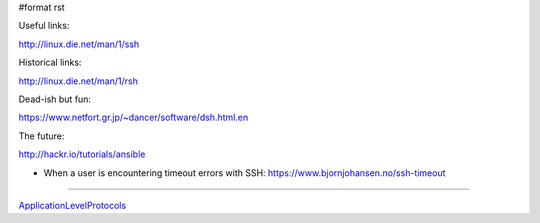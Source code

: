 #format rst

Useful links:

http://linux.die.net/man/1/ssh

Historical links:

http://linux.die.net/man/1/rsh

Dead-ish but fun:

https://www.netfort.gr.jp/~dancer/software/dsh.html.en

The future:

http://hackr.io/tutorials/ansible

* When a user is encountering timeout errors with SSH: https://www.bjornjohansen.no/ssh-timeout

-------------------------



ApplicationLevelProtocols_

.. ############################################################################

.. _ApplicationLevelProtocols: ../ApplicationLevelProtocols

